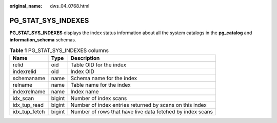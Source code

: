 :original_name: dws_04_0768.html

.. _dws_04_0768:

PG_STAT_SYS_INDEXES
===================

**PG_STAT_SYS_INDEXES** displays the index status information about all the system catalogs in the **pg_catalog** and **information_schema** schemas.

.. table:: **Table 1** PG_STAT_SYS_INDEXES columns

   +---------------+--------+-----------------------------------------------------------+
   | Name          | Type   | Description                                               |
   +===============+========+===========================================================+
   | relid         | oid    | Table OID for the index                                   |
   +---------------+--------+-----------------------------------------------------------+
   | indexrelid    | oid    | Index OID                                                 |
   +---------------+--------+-----------------------------------------------------------+
   | schemaname    | name   | Schema name for the index                                 |
   +---------------+--------+-----------------------------------------------------------+
   | relname       | name   | Table name for the index                                  |
   +---------------+--------+-----------------------------------------------------------+
   | indexrelname  | name   | Index name                                                |
   +---------------+--------+-----------------------------------------------------------+
   | idx_scan      | bigint | Number of index scans                                     |
   +---------------+--------+-----------------------------------------------------------+
   | idx_tup_read  | bigint | Number of index entries returned by scans on this index   |
   +---------------+--------+-----------------------------------------------------------+
   | idx_tup_fetch | bigint | Number of rows that have live data fetched by index scans |
   +---------------+--------+-----------------------------------------------------------+
